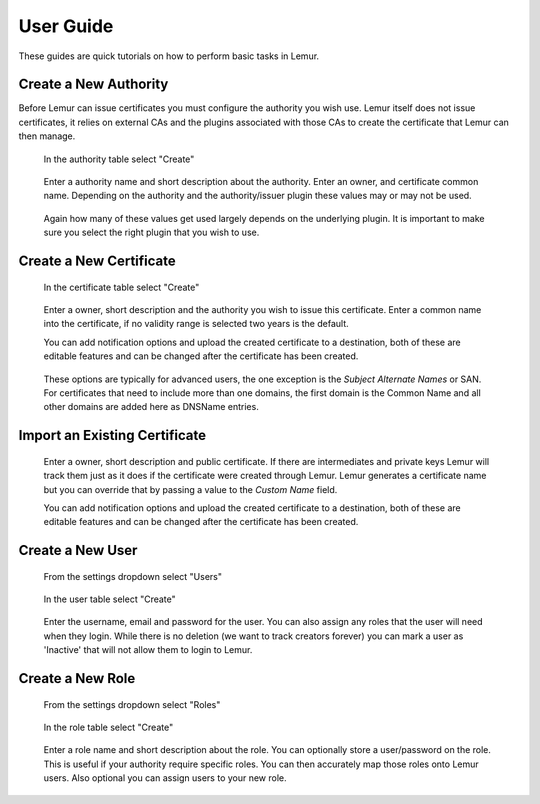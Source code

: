 User Guide
==========

These guides are quick tutorials on how to perform basic tasks in Lemur.


Create a New Authority
~~~~~~~~~~~~~~~~~~~~~~

Before Lemur can issue certificates you must configure the authority you wish use. Lemur itself does
not issue certificates, it relies on external CAs and the plugins associated with those CAs to create the certificate
that Lemur can then manage.


.. figure:: create.png

    In the authority table select "Create"

.. figure:: create_authority.png

    Enter a authority name and short description about the authority. Enter an owner,
    and certificate common name. Depending on the authority and the authority/issuer plugin
    these values may or may not be used.

.. figure:: create_authority_options.png

    Again how many of these values get used largely depends on the underlying plugin. It
    is important to make sure you select the right plugin that you wish to use.


Create a New Certificate
~~~~~~~~~~~~~~~~~~~~~~~~

.. figure:: create.png

    In the certificate table select "Create"

.. figure:: create_certificate.png

    Enter a owner, short description and the authority you wish to issue this certificate.
    Enter a common name into the certificate, if no validity range is selected two years is
    the default.

    You can add notification options and upload the created certificate to a destination, both
    of these are editable features and can be changed after the certificate has been created.

.. figure:: certificate_extensions.png

    These options are typically for advanced users, the one exception is the `Subject Alternate Names` or SAN.
    For certificates that need to include more than one domains, the first domain is the Common Name and all
    other domains are added here as DNSName entries.


Import an Existing Certificate
~~~~~~~~~~~~~~~~~~~~~~~~~~~~~~

.. figure:: upload_certificate.png

    Enter a owner, short description and public certificate. If there are intermediates and private keys
    Lemur will track them just as it does if the certificate were created through Lemur. Lemur generates
    a certificate name but you can override that by passing a value to the `Custom Name` field.

    You can add notification options and upload the created certificate to a destination, both
    of these are editable features and can be changed after the certificate has been created.


Create a New User
~~~~~~~~~~~~~~~~~
.. figure:: settings.png

    From the settings dropdown select "Users"

.. figure:: create.png

    In the user table select "Create"

.. figure:: create_user.png

    Enter the username, email and password for the user. You can also assign any
    roles that the user will need when they login. While there is no deletion
    (we want to track creators forever) you can mark a user as 'Inactive' that will
    not allow them to login to Lemur.


Create a New Role
~~~~~~~~~~~~~~~~~

.. figure:: settings.png

    From the settings dropdown select "Roles"

.. figure:: create.png

    In the role table select "Create"

.. figure:: create_role.png

    Enter a role name and short description about the role. You can optionally store
    a user/password on the role. This is useful if your authority require specific roles.
    You can then accurately map those roles onto Lemur users. Also optional you can assign
    users to your new role.


